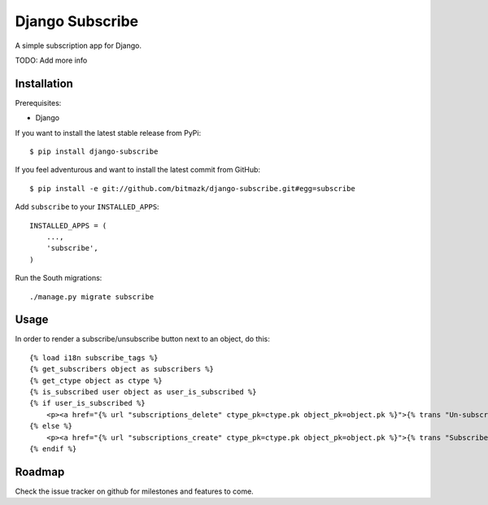 Django Subscribe 
================

A simple subscription app for Django.

TODO: Add more info


Installation
------------

Prerequisites:

* Django

If you want to install the latest stable release from PyPi::

    $ pip install django-subscribe

If you feel adventurous and want to install the latest commit from GitHub::

    $ pip install -e git://github.com/bitmazk/django-subscribe.git#egg=subscribe

Add ``subscribe`` to your ``INSTALLED_APPS``::

    INSTALLED_APPS = (
        ...,
        'subscribe',
    )

Run the South migrations::

    ./manage.py migrate subscribe


Usage
-----

In order to render a subscribe/unsubscribe button next to an object, do this::

    {% load i18n subscribe_tags %}
    {% get_subscribers object as subscribers %}
    {% get_ctype object as ctype %}
    {% is_subscribed user object as user_is_subscribed %}
    {% if user_is_subscribed %}
        <p><a href="{% url "subscriptions_delete" ctype_pk=ctype.pk object_pk=object.pk %}">{% trans "Un-subscribe" %}</a></p>
    {% else %}
        <p><a href="{% url "subscriptions_create" ctype_pk=ctype.pk object_pk=object.pk %}">{% trans "Subscribe" %}</a></p>
    {% endif %}

Roadmap
-------

Check the issue tracker on github for milestones and features to come.
